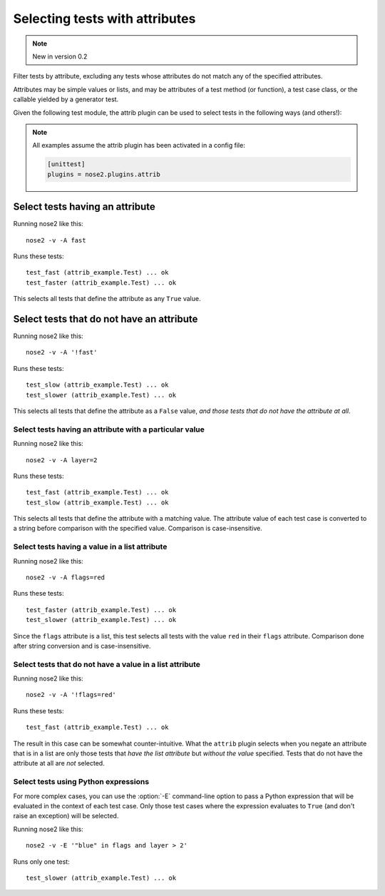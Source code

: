 ===============================
Selecting tests with attributes
===============================

.. note ::

   New in version 0.2

Filter tests by attribute, excluding any tests whose attributes do not
match any of the specified attributes.

Attributes may be simple values or lists, and may be attributes of a
test method (or function), a test case class, or the callable yielded
by a generator test.

Given the following test module, the attrib plugin can be used to
select tests in the following ways (and others!):

.. note ::

   All examples assume the attrib plugin has been activated in a config file:

   .. code-block :: ini

      [unittest]
      plugins = nose2.plugins.attrib


.. literalinclude :: attrib_example.py
   :language: python


Select tests having an attribute
________________________________

Running nose2 like this::

  nose2 -v -A fast

Runs these tests::

  test_fast (attrib_example.Test) ... ok
  test_faster (attrib_example.Test) ... ok

This selects all tests that define the attribute as any ``True`` value.


Select tests that do not have an attribute
__________________________________________

Running nose2 like this::

  nose2 -v -A '!fast'

Runs these tests::

  test_slow (attrib_example.Test) ... ok
  test_slower (attrib_example.Test) ... ok

This selects all tests that define the attribute as a ``False`` value,
*and those tests that do not have the attribute at all*.


Select tests having an attribute with a particular value
--------------------------------------------------------

Running nose2 like this::

  nose2 -v -A layer=2

Runs these tests::

  test_fast (attrib_example.Test) ... ok
  test_slow (attrib_example.Test) ... ok


This selects all tests that define the attribute with a matching
value. The attribute value of each test case is converted to a string
before comparison with the specified value. Comparison is
case-insensitive.

Select tests having a value in a list attribute
-----------------------------------------------

Running nose2 like this::

  nose2 -v -A flags=red

Runs these tests::

  test_faster (attrib_example.Test) ... ok
  test_slower (attrib_example.Test) ... ok

Since the ``flags`` attribute is a list, this test selects all tests
with the value ``red`` in their ``flags`` attribute. Comparison done
after string conversion and is case-insensitive.


Select tests that do not have a value in a list attribute
---------------------------------------------------------

Running nose2 like this::

  nose2 -v -A '!flags=red'

Runs these tests::

  test_fast (attrib_example.Test) ... ok

The result in this case can be somewhat counter-intuitive. What the
``attrib`` plugin selects when you negate an attribute that is in a list
are only those tests that *have the list attribute* but *without the
value* specified. Tests that do not have the attribute at all are
*not* selected.


Select tests using Python expressions
-------------------------------------

For more complex cases, you can use the :option:`-E` command-line
option to pass a Python expression that will be evaluated in the
context of each test case. Only those test cases where the expression
evaluates to ``True`` (and don't raise an exception) will be selected.

Running nose2 like this::

  nose2 -v -E '"blue" in flags and layer > 2'

Runs only one test::

  test_slower (attrib_example.Test) ... ok

.. autoplugin :: nose2.plugins.attrib.AttributeSelector
